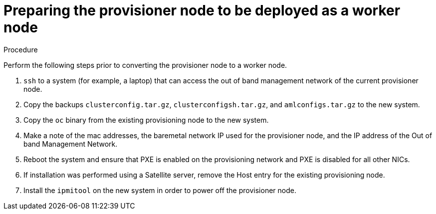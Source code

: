 
//
// * list of assemblies where this module is included
// ztp-for-factory-installation-workflow.adoc
// Upstream module

[id="preparing-the-provisioner-node-to-be-deployed-as-a-worker-node_{context}"]

= Preparing the provisioner node to be deployed as a worker node

.Procedure

Perform the following steps prior to converting the provisioner node to a worker node.

. `ssh` to a system (for example, a laptop) that can access the out of band management network of the current provisioner node.

. Copy the backups `clusterconfig.tar.gz`, `clusterconfigsh.tar.gz`, and `amlconfigs.tar.gz` to the new system.

. Copy the `oc` binary from the existing provisioning node to the new system.

. Make a note of the mac addresses, the baremetal network IP used for the provisioner node, and the IP address of
the Out of band Management Network.

. Reboot the system and ensure that PXE is enabled on the provisioning network and PXE is disabled for all other NICs.

. If installation was performed using a Satellite server, remove the Host entry for the existing provisioning node.

. Install the `ipmitool` on the new system in order to power off the provisioner node.
